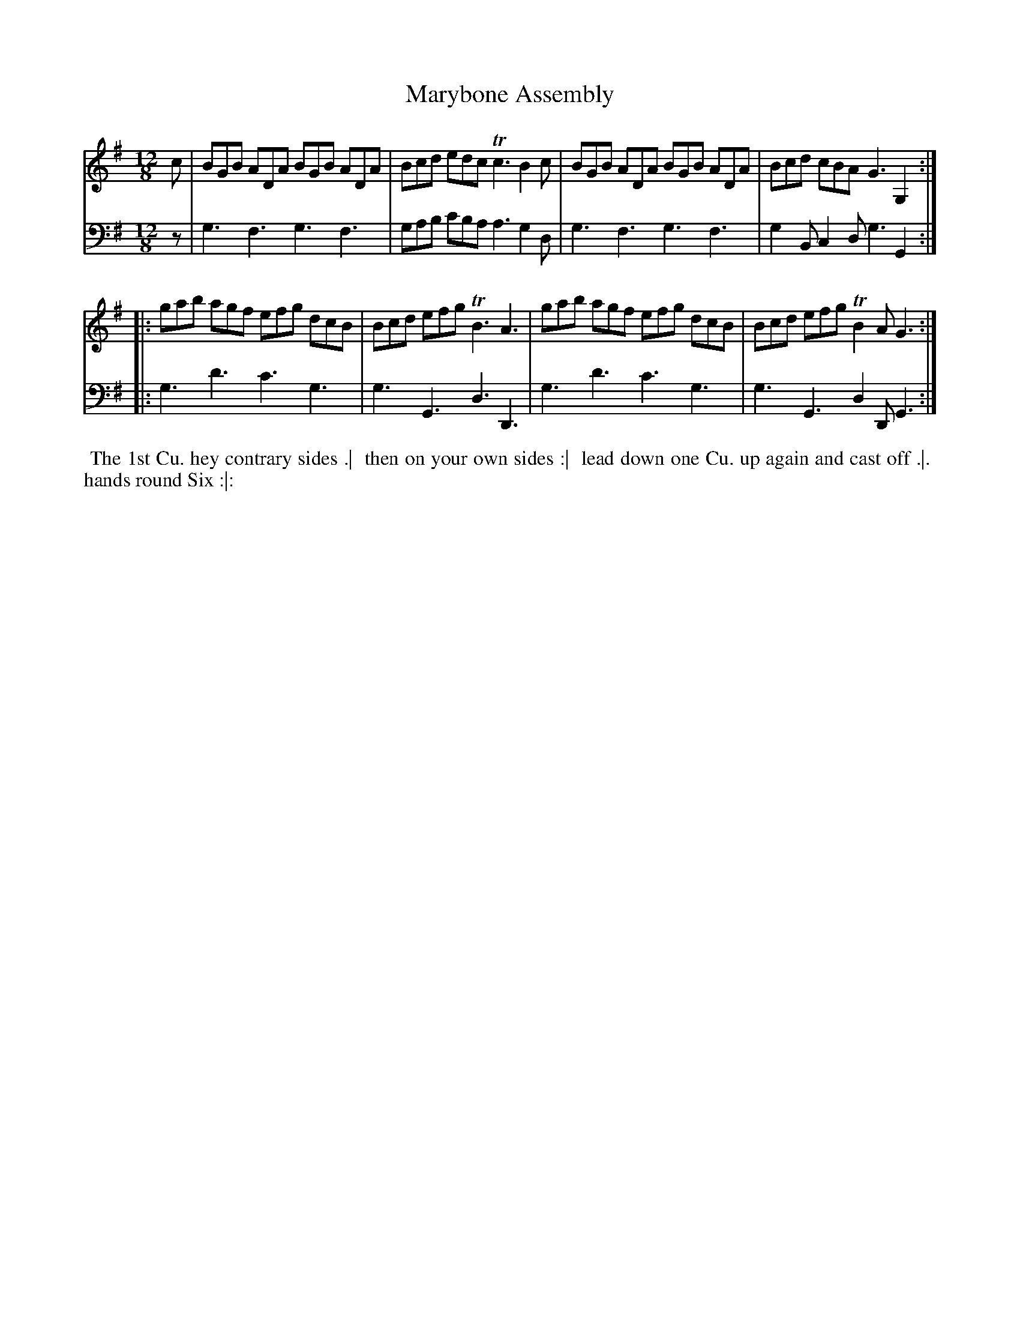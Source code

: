 X: 1
T: Marybone Assembly
N: Pub: J. Walsh, London, 1748
Z: 2012 John Chambers <jc:trillian.mit.edu>
S: 4: ACMV  http://archive.org/details/acompositemusicv01rugg p.1:5
M: 12/8
L: 1/8
K: G
% - - - - - - - - - - - - - - - - - - - - - - - - -
V: 1
c | BGB ADA BGB ADA | Bcd edc Tc3 B2c | BGB ADA BGB ADA | Bcd cBA G3 G,2 :|
|: gab agf efg dcB | Bcd efg TB3 A3 | gab agf efg dcB | Bcd efg TB2A G3 :|
% - - - - - - - - - - - - - - - - - - - - - - - - -
V: 2 clef=bass middle=d
z | g3 f3 g3 f3 | gab c'ba a3 g2d | g3 f3 g3 f3 | g2B c2d g3 G2 :|
|: g3 d'3 c'3 g3 | g3 G3 d3 D3 | g3 d'3 c'3 g3 | g3 G3 d2D G3 :|
% - - - - - - - - - - - - - - - - - - - - - - - - -
%%begintext align
%% The 1st Cu. hey contrary sides .|
%% then on your own sides :|
%% lead down one Cu. up again and cast off .|.
%% hands round Six :|:
%%endtext
